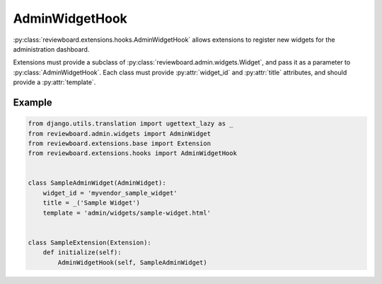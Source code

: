 .. _admin-widget-hook:

===============
AdminWidgetHook
===============

.. versionadded:: 2.1

:py:class:`reviewboard.extensions.hooks.AdminWidgetHook` allows extensions to
register new widgets for the administration dashboard.

Extensions must provide a subclass of
:py:class:`reviewboard.admin.widgets.Widget`, and pass it as a
parameter to :py:class:`AdminWidgetHook`. Each class must provide
:py:attr:`widget_id` and :py:attr:`title` attributes, and should provide a
:py:attr:`template`.


Example
=======

.. code-block:: python

    from django.utils.translation import ugettext_lazy as _
    from reviewboard.admin.widgets import AdminWidget
    from reviewboard.extensions.base import Extension
    from reviewboard.extensions.hooks import AdminWidgetHook


    class SampleAdminWidget(AdminWidget):
        widget_id = 'myvendor_sample_widget'
        title = _('Sample Widget')
        template = 'admin/widgets/sample-widget.html'


    class SampleExtension(Extension):
        def initialize(self):
            AdminWidgetHook(self, SampleAdminWidget)

